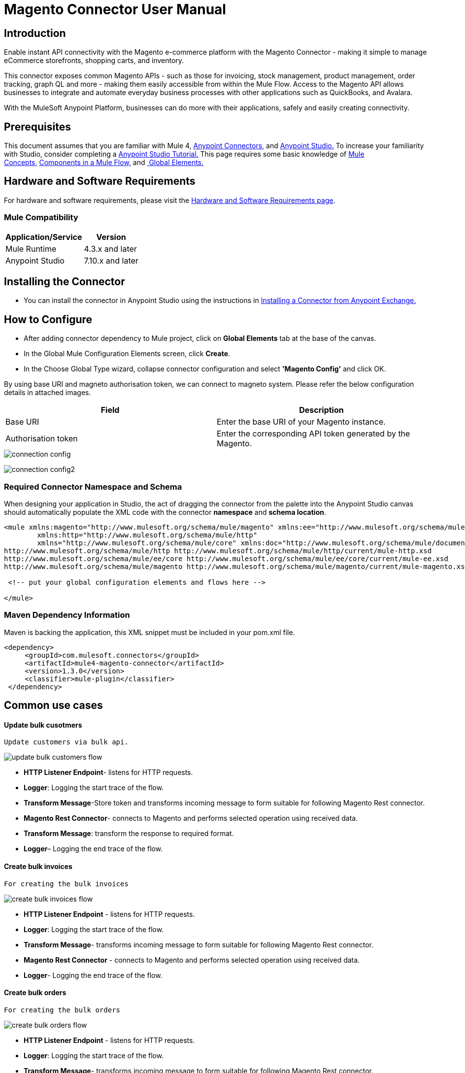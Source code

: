 = Magento Connector User Manual

== Introduction

Enable instant API connectivity with the Magento e-commerce platform
with the Magento Connector - making it simple to manage eCommerce
storefronts, shopping carts, and inventory.

This connector exposes common Magento APIs - such as those for
invoicing, stock management, product management, order tracking, graph
QL and more - making them easily accessible from within the Mule Flow.
Access to the Magento API allows businesses to integrate and automate
everyday business processes with other applications such as QuickBooks,
and Avalara.

With the MuleSoft Anypoint Platform, businesses can do more with their
applications, safely and easily creating connectivity.

== Prerequisites

This document assumes that you are familiar with Mule
4, https://docs.mulesoft.com/connectors/[Anypoint Connectors,]
and https://www.mulesoft.com/lp/dl/studio[Anypoint Studio.] To increase
your familiarity with Studio, consider completing
a https://docs.mulesoft.com/studio/6/basic-studio-tutorial[Anypoint
Studio Tutorial.] This page requires some basic knowledge
of https://docs.mulesoft.com/mule-runtime/latest/[Mule
Concepts,] https://docs.mulesoft.com/mule-runtime/latest/mule-components[Components
in a Mule Flow,]
and https://docs.mulesoft.com/mule-runtime/3.8/global-elements[ Global
Elements.]

== Hardware and Software Requirements

For hardware and software requirements, please visit
the https://docs.mulesoft.com/mule-runtime/4.3/hardware-and-software-requirements[Hardware
and Software Requirements page].



=== Mule Compatibility
[%header%autowidth.spread]
|===
|Application/Service |Version
|Mule Runtime |4.3.x and later
|Anypoint Studio | 7.10.x and later

|===

== Installing the Connector

* You can install the connector in Anypoint Studio using the instructions in https://docs.mulesoft.com/exchange/#installing-a-connector-from-anypoint-exchange[Installing a Connector from Anypoint Exchange.]


== How to Configure

* After adding connector dependency to Mule project, click on *Global Elements* tab at the base of the canvas.
* In the Global Mule Configuration Elements screen, click *Create*.
* In the Choose Global Type wizard, collapse connector configuration and select *'Magento Config'* and click OK.

By using base URI and magneto authorisation token, we can connect to
magneto system. Please refer the below configuration details in attached images.



[cols=",",options="header",]
|===
|*Field* |*Description*
|Base URI |Enter the base URI of your Magento instance.

|Authorisation token |Enter the corresponding API token generated by the
Magento.
|===



image::docs/user_manual/image/connection-config.png[]

{blank}

image::docs/user_manual/image/connection-config2.png[]


{blank}





=== Required Connector Namespace and Schema

When designing your application in Studio, the act of dragging the
connector from the palette into the Anypoint Studio canvas should
automatically populate the XML code with the
connector *namespace* and *schema location*.

----
<mule xmlns:magento="http://www.mulesoft.org/schema/mule/magento" xmlns:ee="http://www.mulesoft.org/schema/mule/ee/core"
	xmlns:http="http://www.mulesoft.org/schema/mule/http"
	xmlns="http://www.mulesoft.org/schema/mule/core" xmlns:doc="http://www.mulesoft.org/schema/mule/documentation" xmlns:xsi="http://www.w3.org/2001/XMLSchema-instance" xsi:schemaLocation="http://www.mulesoft.org/schema/mule/core http://www.mulesoft.org/schema/mule/core/current/mule.xsd
http://www.mulesoft.org/schema/mule/http http://www.mulesoft.org/schema/mule/http/current/mule-http.xsd
http://www.mulesoft.org/schema/mule/ee/core http://www.mulesoft.org/schema/mule/ee/core/current/mule-ee.xsd
http://www.mulesoft.org/schema/mule/magento http://www.mulesoft.org/schema/mule/magento/current/mule-magento.xsd">

 <!-- put your global configuration elements and flows here -->
 
</mule>
----

{blank}

=== Maven Dependency Information

Maven is backing the application, this XML snippet must be included in
your pom.xml file.

       <dependency>
            <groupId>com.mulesoft.connectors</groupId>
            <artifactId>mule4-magento-connector</artifactId>
            <version>1.3.0</version>
            <classifier>mule-plugin</classifier>
        </dependency>


{blank}

== *Common use cases*

{blank}  

==== *Update bulk cusotmers* 
 Update customers via bulk api.

image::docs/user_manual/image/update-bulk-customers-flow.png[]

{blank}

* *HTTP Listener Endpoint*- listens for HTTP requests.
* *Logger*: Logging the start trace of the flow.
* *Transform Message*-Store token and transforms incoming message to
form suitable for following Magento Rest connector.
* *Magento Rest Connector*- connects to Magento and performs selected
operation using received data.
* *Transform Message*: transform the response to required format.
* *Logger*– Logging the end trace of the flow.

{blank}


==== *Create bulk invoices* 
 For creating the bulk invoices

image::docs/user_manual/image/create-bulk-invoices-flow.png[]

{blank}

* *HTTP Listener Endpoint* - listens for HTTP requests.
* *Logger*: Logging the start trace of the flow.
* *Transform Message*- transforms incoming message to form suitable for
following Magento Rest connector.
* *Magento Rest Connector* - connects to Magento and performs selected
operation using received data.
* *Logger*- Logging the end trace of the flow.


{blank}

==== *Create bulk orders* 
 For creating the bulk orders

image::docs/user_manual/image/create-bulk-orders-flow.png[]

{blank}

* *HTTP Listener Endpoint* - listens for HTTP requests.
* *Logger*: Logging the start trace of the flow.
* *Transform Message*- transforms incoming message to form suitable for
following Magento Rest connector.
* *Magento Rest Connector* - connects to Magento and performs selected
operation using received data.
* *Logger*- Logging the end trace of the flow.

{blank}



==== *Retrieve promotional sales rules* 
 Retrieve promotional sales rules

image::docs/user_manual/image/get-promotional-sales-rules-flow.png[]

{blank}

* *HTTP Listener Endpoint*- listens for HTTP requests.
* *Logger*: Logging the start trace of the flow.
* *Transform Message*- transforms incoming message to form suitable for
following Magento Rest connector.
* *Magento Rest Connector*- connects to Magento and performs selected
operation using received data.
* *Logger*- Logging the end trace of the flow.

{blank}

==== *Update bulk price* 
 Update price via bulk api.

image::docs/user_manual/image/update-price-bulk-flow.png[]

{blank}

* *HTTP Listener Endpoint*- listens for HTTP requests.
* *Logger*: Logging the start trace of the flow.
* *Transform Message*-Store token and transforms incoming message to
form suitable for following Magento Rest connector.
* *Magento Rest Connector*- connects to Magento and performs selected
operation using received data.
* *Transform Message*: transform the response to required format.
* *Logger*– Logging the end trace of the flow.

{blank}

==== *Delete sales rule* 
 Delete sales rule based on the id.
 
image::docs/user_manual/image/delete-sales-rule-by-id-flow.png[]

{blank}

* *HTTP Listener Endpoint*- listens for HTTP requests.
* *Transform Message*-Store token and customer id.
* *Magento Rest Connector*- connects to Magento and performs selected
operation using received data.
* *Transform Message*: transform the response to required format.
* *Logger*– Logging the end trace of the flow.

=== Resources

* {blank}
+

Access the https://tagitlab.techaspect.com/middleware-mulesoft/magento-connector-docs/-/blob/main/docs/release_notes/release-notes.asciidoc[Magento Connector Release Notes]

